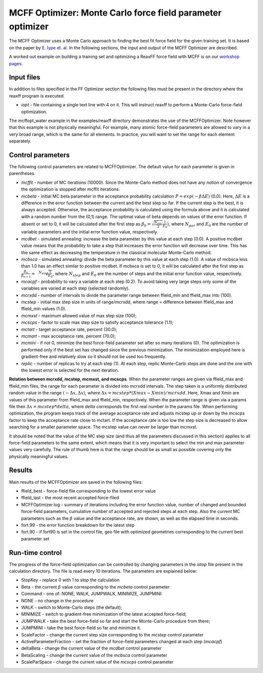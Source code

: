 
MCFF Optimizer: Monte Carlo force field parameter optimizer
***********************************************************

The MCFF Optimizer uses a Monte Carlo approach to finding the best fit force field for the given training set.  It is based on the paper by  `E. Iype et. al. <https://doi.org/10.1002/jcc.23246>`__  In the following sections, the input and output of the MCFF Optimizer are described. 

A worked out example on building a training set and optimizing a ReaxFF force field with MCFF is on our `workshop pages <https://www.scm.com/adf-modeling-suite/adf-hands-on-workshops/advanced-2-day-reaxff-workshop/>`__.


Input files
===========

In addition to files specified in the FF Optimizer section the following files must be present in the directory where the reaxff program is executed. 

+ *iopt* - file containing a single text line with 4 on it. This will instruct reaxff to perform a Monte-Carlo force-field optimization.

The mcffopt_water example in the examples/reaxff directory demonstrates the use of the MCFFOptimizer.  Note however that this example is not physically meaningful. For example, many atomic force-field  parameters are allowed to vary in a very broad range, which is the same for all elements. In practice,  you will want to set the range for each element separately. 


Control parameters
==================

The following control parameters are related to MCFFOptimizer. The default value for each parameter  is given in parentheses. 

+ *mcffit* - number of MC iterations (10000). Since the Monte-Carlo method does not have any notion of convergence the optimization is stopped after mcffit iterations.

+ *mcbeta* - initial MC beta parameter in the acceptance probability calculation :math:`P=exp(-\beta \Delta E)` (0.0). Here, :math:`\Delta E` is a difference in the error function between the current and the best step so far. If the current step is the best, it is always accepted. Otherwise, the acceptance probability is calculated using the formula above and it is calculated with a random number from the (0,1) range. The optimal value of beta depends on values of the error function. If absent or set to 0, it will be calculated after the first step as :math:`\beta_0 = \sqrt{\frac{N_{par}}{2}} \frac{1}{E_0})`, where :math:`N_{par}` and :math:`E_0` are the number of variable parameters and the initial error function value, respectively.

+ *mcdbet* - simulated annealing: increase the beta parameter by this value at each step (0.0). A positive mcdbet value means that the probability to take a step that increases the error function will decrease over time. This has the same effect as decreasing the temperature in the classical molecular Monte-Carlo method.

+ *mcbsca* - simulated annealing: divide the beta parameter by this value at each step (1.0). A value of mcbsca less than 1.0 has an effect similar to positive mcdbet. If mcbsca is set to 0, it will be calculated after the first step as :math:`\frac{\beta_n}{\beta_{n+1}} = \sqrt[N_{step}]{\frac{5}{E_0}}`, where :math:`N_{step}` and :math:`E_0` are the number of steps and the initial error function value, respectively.

+ *mcacpf* - probability to vary a variable at each step (0.2). To avoid taking very large steps only some of the variables are varied at each step (selected randomly).

+ *mcrxdd* - number of intervals to divide the parameter range between ffield_min and ffield_max into (100).

+ *mcstep* - initial max step size in units of range/mcrxdd, where range = difference between ffield_max and ffield_min values (1.0).

+ *mcmxst* - maximum allowed value of max step size (100);

+ *mcscps* - factor to scale max step size to satisfy acceptance tolerance (1.1);

+ *mctart* - target acceptance rate, percent (30.0);

+ *mcmart* - max acceptance rate, percent (70.0);

+ *mcmini* - if not 0, minimize the best force-field parameter set after so many iterations (0). The optimization is performed only if the best set has changed since the previous minimization. The minimization employed here is gradient-free and relatively slow so it should not be used too frequently.

+ *replic* - number of replicas to try at each step (1). At each step, replic Monte-Carlo steps are done and the one with the lowest error is selected for the next iteration.

**Relation between mcrxdd, mcstep, mcmxst, and mcscps**. When the parameter ranges are given via ffield_max and ffield_min files, the range for each parameter is divided into mcrxdd intervals. The step taken is a uniformly distributed random value in the range :math:`(-\Delta x, \Delta x)`, where :math:`\Delta x = mcstep*(Xmax-Xmin)/mcrxdd`. Here,  Xmax and Xmin are values of this parameter from ffield_max and ffield_min, respectively. When the parameter range is given via a params file then :math:`\Delta x = mcstep*delta`, where *delta* corresponds the first real number in the params file. When performing optimization, the program keeps track of the average acceptance rate and adjusts  mcstep up or down by the mcscps factor to keep the acceptance rate close to mctart. If the acceptance rate is too low the step size is decreased to allow searching for a smaller  parameter space. The mcstep value can never be larger than mcmxst.  

It should be noted that the value of the MC step size (and thus all the parameters discussed  in this section) applies to all force-field parameters to the same extent, which means that it is very important to select the min and max parameter values very carefully. The rule of thumb  here is that the range should be as small as possible covering only the physically meaningful values. 


Results
=======

Main results of the MCFFOptimizer are saved in the following files: 

+ ffield_best - force-field file corresponding to the lowest error value

+ ffield_last - the most recent accepted force-filed

+ MCFFOptimizer.log - summary of iterations including the error function value, number of changed and  bounded force-field parameters, cumulative number of accepted and rejected steps at each step. Also the  current MC parameters such as the :math:`\beta` value and the acceptance rate, are shown, as well as the elapsed  time in seconds.

+ fort.99 - the error function breakdown for the latest step

+ fort.90 - if fort90 is set in the control file, geo file with optimized geometries corresponding to the current best parameter set


Run-time control
================

The progress of the force-field optimization can be controlled by changing parameters in the  *istop* file present in the calculation directory. The file is read every 10 iterations. The parameters are explained below: 

+ StopKey - replace 0 with 1 to stop the calculation

+ Beta - the current :math:`\beta` value corresponding to the *mcbeta* control parameter

+ Command - one of: NONE, WALK, JUMPWALK, MINIMIZE, JUMPMINI: 
  
+ NONE - no change in the procedure

+ WALK - switch to Monte-Carlo steps (the default);

+ MINIMIZE - switch to gradient-free minimization of the latest accepted force-field;

+ JUMPWALK - take the best force-field so far and start the Monte-Carlo procedure from there;

+ JUMPMINI - take the best force-field so far and minimize it.

+ ScaleFactor - change the current step size corresponding to the *mcstep* control parameter

+ ActiveParameterFraction - set the fraction of force-field parameters changed at each step (*mcacpf*)

+ deltaBeta - change the current value of the *mcdbet* control parameter

+ BetaScaling - change the current value of the *mcbsca* control parameter

+ ScaleParSpace - change the current value of the *mcscps* control parameter

